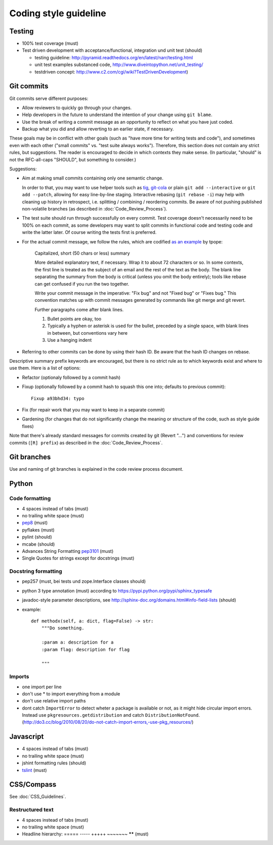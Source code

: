 Coding style guideline
======================

Testing
-------

* 100% test coverage (must)
* Test driven development with acceptance/functional, integration und unit test (should)

  * testing guideline: http://pyramid.readthedocs.org/en/latest/narr/testing.html
  * unit test examples substanced code, http://www.diveintopython.net/unit_testing/
  * testdriven concept: http://www.c2.com/cgi/wiki?TestDrivenDevelopment)


Git commits
-----------

Git commits serve different purposes:

* Allow reviewers to quickly go through your changes.
* Help developers in the future to understand the intention of your change
  using ``git blame``.
* Use the break of writing a commit message as an opportunity to reflect on
  what you have just coded.
* Backup what you did and allow reverting to an earlier state, if necessary.

These goals may be in conflict with other goals (such as "have more
time for writing tests and code"), and sometimes even with each other
("small commits" vs. "test suite always works").  Therefore, this
section does not contain any strict rules, but suggestions.  The
reader is encouraged to decide in which contexts they make sense.  (In
particular, "should" is not the RFC-all-caps "SHOULD", but something
to consider.)

Suggestions:

* Aim at making small commits containing only one semantic change.

  In order to that, you may want to use helper tools such as
  `tig <https://redmine.liqd.net/issues/1184>`_,
  `git-cola <https://git-cola.github.io/>`_ or plain ``git add --interactive``
  or ``git add --patch``, allowing for easy line-by-line staging. Interactive
  rebasing (``git rebase -i``) may help with cleaning up history in retrospect,
  i.e. splitting / combining / reordering commits. Be aware of not pushing
  published non-volatile branches (as described in :doc:`Code_Review_Process`).

* The test suite should run through successfully on every commit. Test coverage
  doesn't necessarily need to be 100% on each commit, as some developers may
  want to split commits in functional code and testing code and write the
  latter later. Of course writing the tests first is preferred.

* For the actual commit message, we follow the rules, which are codified
  `as an example <http://tbaggery.com/2008/04/19/a-note-about-git-commit-messages.html>`_
  by tpope:

    Capitalized, short (50 chars or less) summary

    More detailed explanatory text, if necessary.  Wrap it to about 72
    characters or so.  In some contexts, the first line is treated as the
    subject of an email and the rest of the text as the body.  The blank
    line separating the summary from the body is critical (unless you omit
    the body entirely); tools like rebase can get confused if you run the
    two together.

    Write your commit message in the imperative: "Fix bug" and not "Fixed bug"
    or "Fixes bug."  This convention matches up with commit messages generated
    by commands like git merge and git revert.

    Further paragraphs come after blank lines.

    1. Bullet points are okay, too

    2. Typically a hyphen or asterisk is used for the bullet, preceded by a
       single space, with blank lines in between, but conventions vary here

    3. Use a hanging indent

* Referring to other commits can be done by using their hash ID.  Be aware
  that the hash ID changes on rebase.


Descriptive summary prefix keywords are encouraged, but there is no
strict rule as to which keywords exist and where to use them.  Here is
a list of options:

* Refactor (optionaly followed by a commit hash)

* Fixup (optionally followed by a commit hash to squash this one into;
  defaults to previous commit)::

    Fixup a93bhd34: typo

* Fix (for repair work that you may want to keep in a separate commit)

* Gardening (for changes that do not significantly change the meaning
  or structure of the code, such as style guide fixes)

Note that there's already standard messages for commits created by git
(Revert "...") and conventions for review commits (``[R] prefix``) as
described in the :doc:`Code_Review_Process`.


Git branches
------------

Use and naming of git branches is explained in the code review process
document.


Python
------

Code formatting
+++++++++++++++

* 4 spaces instead of tabs (must)
* no trailing white space (must)

* `pep8 <http://legacy.python.org/dev/peps/pep-0008/>`_ (must)
* pyflakes (must)
* pylint (should)
* mcabe (should)

* Advances String Formatting `pep3101 <http://legacy.python.org/dev/peps/pep-3101/>`_ (must)

* Single Quotes for strings except for docstrings (must)

Docstring formatting
++++++++++++++++++++

* pep257 (must, bei tests und zope.Interface classes should)
* python 3 type annotation (must) according to
  https://pypi.python.org/pypi/sphinx_typesafe
* javadoc-style parameter descriptions, see
  http://sphinx-doc.org/domains.html#info-field-lists (should)
* example::

    def methodx(self, a: dict, flag=False) -> str:
        """Do something.

        :param a: description for a
        :param flag: description for flag

        """


Imports
+++++++

* one import per line
* don't use * to import everything from a module
* don't use relative import paths
* dont catch ``ImportError`` to detect wheter a package is available or not, as
  it might hide circular import errors. Instead use
  ``pkgresources.getdistribution`` and catch ``DistributionNotFound``.
  (http://do3.cc/blog/2010/08/20/do-not-catch-import-errors,-use-pkg_resources/)

Javascript
----------

* 4 spaces instead of tabs (must)
* no trailing white space (must)
* jshint formatting rules (should)
* `tslint <https://github.com/palantir/tslint>`_ (must)

CSS/Compass
-----------

See :doc:`CSS_Guidelines`.

Restructured text
+++++++++++++++++

* 4 spaces instead of tabs (must)
* no trailing white space (must)
* Headline hierarchy: ===== ----- +++++ ~~~~~~~ ****** (must)

